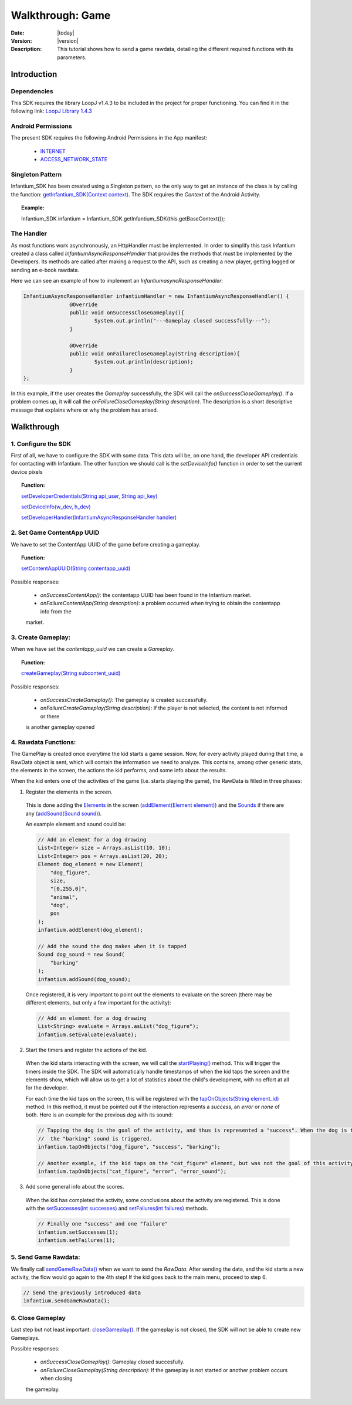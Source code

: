.. _walkthroughs-game:

=====================================================
 Walkthrough: Game
=====================================================

:Date: |today|
:Version: |version|
:Description: This tutorial shows how to send a game rawdata, detailing the different required functions with its
    parameters.

Introduction
===========================

Dependencies
---------------------------

This SDK requires the library LoopJ v1.4.3 to be included in the project for proper functioning. You can find it in
the following link: `LoopJ Library 1.4.3`_

Android Permissions
---------------------------

The present SDK requires the following Android Permissions in the App manifest:

 - `INTERNET`_
 - `ACCESS_NETWORK_STATE`_

Singleton Pattern
---------------------------

Infantium_SDK has been created using a Singleton pattern, so the only way to get an instance of the class is by
calling the function: `getInfantium_SDK(Context context)`_. The SDK requires the *Context* of the Android Activity.

.. topic:: Example:

 Infantium_SDK infantium = Infantium_SDK.getInfantium_SDK(this.getBaseContext());


The Handler
---------------------------

As most functions work asynchronously, an HttpHandler must be implemented. In order to simplify this task Infantium
created a class called *InfantiumAsyncResponseHandler* that provides the methods that must be implemented by the
Developers. Its methods are called after making a request to the API, such as creating a new player, getting logged
or sending an e-book rawdata.

Here we can see an example of how to implement an *InfantiumasyncResponseHandler*:

.. code-block:: java

 InfantiumAsyncResponseHandler infantiumHandler = new InfantiumAsyncResponseHandler() {
		@Override
		public void onSuccessCloseGameplay(){
			System.out.println("---Gameplay closed successfully---");
		}

		@Override
		public void onFailureCloseGameplay(String description){
			System.out.println(description);
		}
 };

In this example, if the user creates the *Gameplay* successfully, the SDK will call the *onSuccessCloseGameplay()*.
If a problem comes up, it will call the *onFailureCloseGameplay(String description)*. The description is a short
descriptive message that explains where or why the problem has arised.

Walkthrough
=====================

1. Configure the SDK
----------------------------------------

First of all, we have to configure the SDK with some data. This data will be, on one hand, the developer API
credentials for contacting with Infantium. The other function we should call is the *setDeviceInfo()* function in
order to set the current device pixels

.. topic:: Function:

 `setDeveloperCredentials(String api_user, String api_key)`_

 `setDeviceInfo(w_dev, h_dev)`_

 `setDeveloperHandler(InfantiumAsyncResponseHandler handler)`_


2. Set Game ContentApp UUID
---------------------------------------------

We have to set the ContentApp UUID of the game before creating a gameplay.

.. topic:: Function:

 `setContentAppUUID(String contentapp_uuid)`_

Possible responses:

 - *onSuccessContentApp()*: the contentapp UUID has been found in the Infantium market.
 - *onFailureContentApp(String description)*: a problem occurred when trying to obtain the contentapp info from the
 market.


3. Create Gameplay:
----------------------------------------------

When we have set the *contentapp_uuid* we can create a *Gameplay*.

.. topic:: Function:

 `createGameplay(String subcontent_uuid)`_

Possible responses:

 - *onSuccessCreateGameplay()*: The gameplay is created successfully.
 - *onFailureCreateGameplay(String description)*: If the player is not selected, the content is not informed or there
 is another gameplay opened

 
4. Rawdata Functions:
-------------------------------------

The GamePlay is created once everytime the kid starts a game session. Now, for every activity played during that time,
a RawData object is sent, which will contain the information we need to analyze. This contains, among other generic
stats, the elements in the screen, the actions the kid performs, and some info about the results.

When the kid enters one of the activities of the game (i.e. starts playing the game), the RawData is filled in three
phases:

1. Register the elements in the screen.

 This is done adding the `Elements`_ in the screen (`addElement(Element element)`_) and the `Sounds`_ if there are any
 (`addSound(Sound sound)`_).

 An example element and sound could be:

 .. code-block:: java

    // Add an element for a dog drawing
    List<Integer> size = Arrays.asList(10, 10);
    List<Integer> pos = Arrays.asList(20, 20);
    Element dog_element = new Element(
        "dog_figure",
        size,
        "[0,255,0]",
        "animal",
        "dog",
        pos
    );
    infantium.addElement(dog_element);

    // Add the sound the dog makes when it is tapped
    Sound dog_sound = new Sound(
        "barking"
    );
    infantium.addSound(dog_sound);

 Once registered, it is very important to point out the elements to evaluate on the screen (there may be different
 elements, but only a few important for the activity):

 .. code-block:: java

    // Add an element for a dog drawing
    List<String> evaluate = Arrays.asList("dog_figure");
    infantium.setEvaluate(evaluate);

2. Start the timers and register the actions of the kid.

 When the kid starts interacting with the screen, we will call the `startPlaying()`_ method. This will trigger the
 timers inside the SDK. The SDK will automatically handle timestamps of when the kid taps the screen and the elements
 show, which will allow us to get a lot of statistics about the child's development, with no effort at all for the
 developer.

 For each time the kid taps on the screen, this will be registered with the `tapOnObjects(String element_id)`_ method.
 In this method, it must be pointed out if the interaction represents a *success*, an *error* or *none* of both. Here
 is an example for the previous *dog* with its sound:

 .. code-block:: java

    // Tapping the dog is the goal of the activity, and thus is represented a "success". When the dog is tapped,
    //  the "barking" sound is triggered.
    infantium.tapOnObjects("dog_figure", "success", "barking");

    // Another example, if the kid taps on the "cat_figure" element, but was not the goal of this activity.
    infantium.tapOnObjects("cat_figure", "error", "error_sound");

3. Add some general info about the scores.

 When the kid has completed the activity, some conclusions about the activity are registered. This is done with the
 `setSuccesses(int successes)`_ and `setFailures(int failures)`_ methods.

 .. code-block:: java

    // Finally one "success" and one "failure"
    infantium.setSuccesses(1);
    infantium.setFailures(1);


5. Send Game Rawdata:
------------------------------

We finally call `sendGameRawData()`_ when we want to send the *RawData*. After sending the data, and the kid starts
a new activity, the flow would go again to the 4th step! If the kid goes back to the main menu, proceed to step 6.

.. code-block:: java

    // Send the previously introduced data
    infantium.sendGameRawData();


6. Close Gameplay
------------------------------

Last step but not least important: `closeGameplay()`_. If the gameplay is not closed, the SDK will not be able to create new Gameplays.


Possible responses:

 - *onSuccessCloseGameplay()*: Gameplay closed succesfully.
 - *onFailureCloseGameplay(String description)*: If the gameplay is not started or another problem occurs when closing
 the gameplay.


.. _INTERNET: http://developer.android.com/reference/android/Manifest.permission.html#INTERNET
.. _ACCESS_NETWORK_STATE: http://developer.android.com/reference/android/Manifest.permission.html#ACCESS_NETWORK_STATE
.. _LoopJ Library 1.4.3: https://www.dropbox.com/s/sclmax88prirgk0/android-async-http-1.4.3.jar

.. _setDeviceInfo(w_dev, h_dev): http://android.sdk.infantium.com/com/infantium/android/sdk/Infantium_SDK.html#setDeviceInfo(int,%20int)
.. _onFailureCloseGameplay(String description): http://android.sdk.infantium.com/com/infantium/android/sdk/InfantiumAsyncResponseHandler.html#onFailureCloseGameplay(java.lang.String)
.. _getInfantium_SDK(Context context): http://android.sdk.infantium.com/com/infantium/android/sdk/Infantium_SDK.html#getInfantium_SDK(android.content.Context)
.. _setDeveloperCredentials(String api_user, String api_key): http://android.sdk.infantium.com/com/infantium/android/sdk/Infantium_SDK.html#setDeveloperCredentials(java.lang.String,%20java.lang.String)
.. _setDeveloperHandler(InfantiumAsyncResponseHandler handler): http://android.sdk.infantium.com/com/infantium/android/sdk/Infantium_SDK.html#setDeveloperHandler(com.infantium.android.sdk.InfantiumAsyncResponseHandler)
.. _setContentAppUUID(String contentapp_uuid): http://android.sdk.infantium.com/com/infantium/android/sdk/Infantium_SDK.html#setContentAppUUID(java.lang.String)
.. _setContentUUID(String ebook_content_uuid): http://android.sdk.infantium.com/com/infantium/android/sdk/Infantium_SDK.html#setContentUUID(java.lang.String)
.. _getPlayerUUIDFromApp(): http://android.sdk.infantium.com/com/infantium/android/sdk/Infantium_SDK.html#getPlayerUUIDFromApp()
.. _createGameplay(String subcontent_uuid): http://android.sdk.infantium.com/com/infantium/android/sdk/Infantium_SDK.html#createGameplay(java.lang.String)
.. _startPlaying(): http://android.sdk.infantium.com/com/infantium/android/sdk/Infantium_SDK.html#startPlaying()

.. _Elements: http://android.sdk.infantium.com/com/infantium/android/sdk/Element.html
.. _Sounds: http://android.sdk.infantium.com/com/infantium/android/sdk/Sound.html

.. _addElement(Element element): http://android.sdk.infantium.com/com/infantium/android/sdk/Infantium_SDK.html#addElement(com.infantium.android.sdk.Element)
.. _addElements(List<Element> elements): http://android.sdk.infantium.com/com/infantium/android/sdk/Infantium_SDK.html#addElements(java.util.List)
.. _tapNoObjects(List<Integer> position): http://android.sdk.infantium.com/com/infantium/android/sdk/Infantium_SDK.html#tapNoObjects(java.util.List)
.. _tapNoObjects(List<Integer> position, String sound_id): http://android.sdk.infantium.com/com/infantium/android/sdk/Infantium_SDK.html#tapNoObjects(java.util.List,%20java.lang.String)
.. _tapOnObjects(String element_id): http://android.sdk.infantium.com/com/infantium/android/sdk/Infantium_SDK.html#tapOnObjects(java.lang.String)
.. _tapOnObjects(String element_id, String sound_id): http://android.sdk.infantium.com/com/infantium/android/sdk/Infantium_SDK.html#tapOnObjects(java.lang.String,%20java.lang.String)
.. _setSuccesses(int successes): http://android.sdk.infantium.com/com/infantium/android/sdk/Infantium_SDK.html#setSuccesses(int)
.. _setFailures(int failures): http://android.sdk.infantium.com/com/infantium/android/sdk/Infantium_SDK.html#setFailures(int)

.. _setTarget(Target target): http://android.sdk.infantium.com/com/infantium/android/sdk/Infantium_SDK.html#setTarget(com.infantium.android.sdk.Target)
.. _setTargets(List<Target> targets): http://android.sdk.infantium.com/com/infantium/android/sdk/Infantium_SDK.html#setTargets(java.util.List)
.. _setEvaluate(List<String> eval): http://android.sdk.infantium.com/com/infantium/android/sdk/Infantium_SDK.html#setEvaluate(java.util.List)
.. _addSound(Sound sound): http://android.sdk.infantium.com/com/infantium/android/sdk/Infantium_SDK.html#addSound(com.infantium.android.sdk.Sound)
.. _addSounds(List<Sound> sounds): http://android.sdk.infantium.com/com/infantium/android/sdk/Infantium_SDK.html#addSounds(java.util.List)
.. _addFixedAnimation(Animation animation): http://android.sdk.infantium.com/com/infantium/android/sdk/Infantium_SDK.html#addFixedAnimation(com.infantium.android.sdk.Animation)
.. _addFixedAnimations(List<Animation> animations): http://android.sdk.infantium.com/com/infantium/android/sdk/Infantium_SDK.html#addFixedAnimations(java.util.List)
.. _addDynamicField(DynamicField d_field): http://android.sdk.infantium.com/com/infantium/android/sdk/Infantium_SDK.html#addDynamicField(com.infantium.android.sdk.DynamicField)
.. _addDynamicFields(List<DynamicField> d_fields): http://android.sdk.infantium.com/com/infantium/android/sdk/Infantium_SDK.html#addDynamicFields(java.util.List)
.. _startAnimation(String element_id, List<Integer> st_pos, String type): http://android.sdk.infantium.com/com/infantium/android/sdk/Infantium_SDK.html#startAnimation(java.lang.String,%20java.util.List,%20java.lang.String)
.. _endAnimation(String element_id): http://android.sdk.infantium.com/com/infantium/android/sdk/Infantium_SDK.html#endAnimation(java.lang.String)
.. _endAnimation(String element_id, List<Integer> end_pos): http://android.sdk.infantium.com/com/infantium/android/sdk/Infantium_SDK.html#endAnimation(java.lang.String,%20java.util.List)
.. _endAnimation(String element_id, String sound_id, List<Integer> end_pos): http://android.sdk.infantium.com/com/infantium/android/sdk/Infantium_SDK.html#endAnimation(java.lang.String,%20java.lang.String,%20java.util.List)
.. _startDragging(String element_id, List<Integer> position): http://android.sdk.infantium.com/com/infantium/android/sdk/Infantium_SDK.html#startDragging(java.lang.String,%20java.util.List)
.. _finishDragging(List<Integer> position): http://android.sdk.infantium.com/com/infantium/android/sdk/Infantium_SDK.html#finishDragging(java.util.List)
.. _finishDragging(List<Integer> position, int max_x, int max_y): http://android.sdk.infantium.com/com/infantium/android/sdk/Infantium_SDK.html#finishDragging(java.util.List,%20int,%20int)
.. _finishDragging(List<Integer> position, String sound_id): http://android.sdk.infantium.com/com/infantium/android/sdk/Infantium_SDK.html#finishDragging(java.util.List,%20java.lang.String)
.. _finishDragging(List<Integer> position, String sound_id, int max_x, int max_y): http://android.sdk.infantium.com/com/infantium/android/sdk/Infantium_SDK.html#finishDragging(java.util.List,%20java.lang.String,%20int,%20int)

.. _sendGameRawData(): http://android.sdk.infantium.com/com/infantium/android/sdk/Infantium_SDK.html#sendGameRawData()
.. _closeGameplay(): http://android.sdk.infantium.com/com/infantium/android/sdk/Infantium_SDK.html#closeGameplay()
